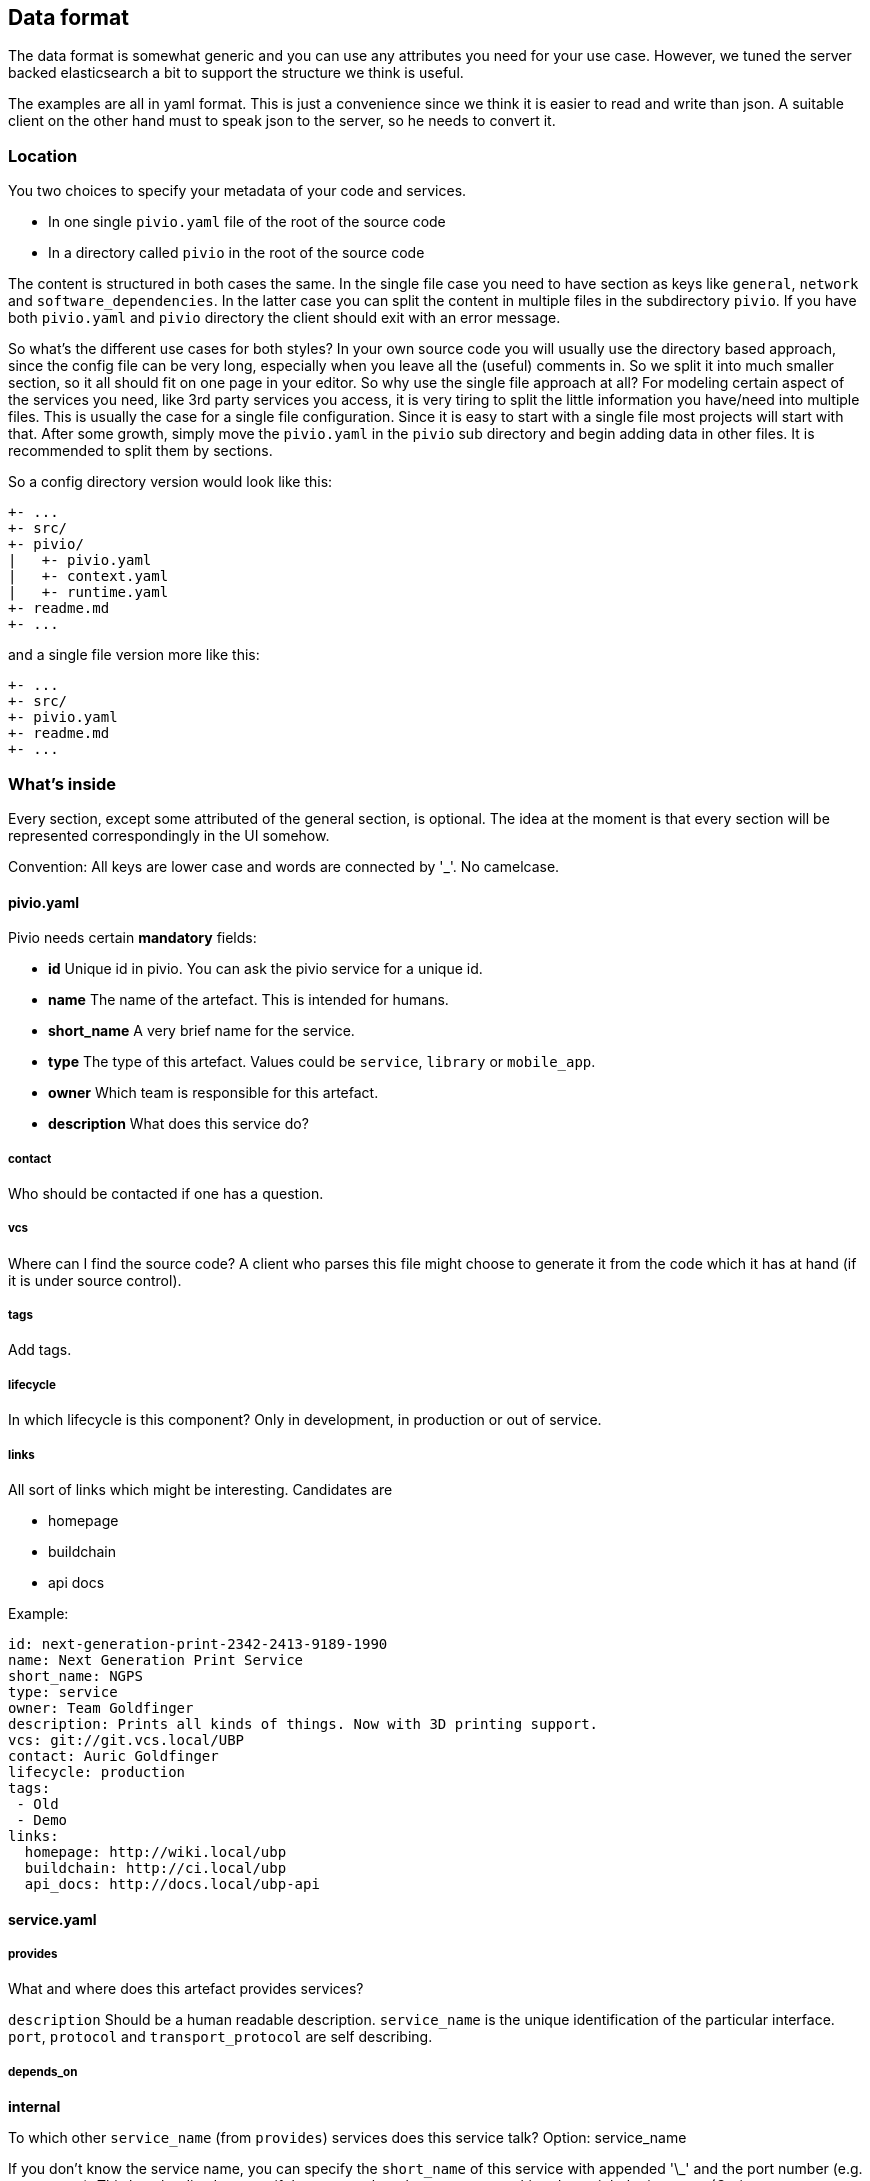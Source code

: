 [[section-dataformat]]
== Data format

The data format is somewhat generic and you can use any attributes you need for your use case.
However, we tuned the server backed elasticsearch a bit to support the structure we think is useful.

The examples are all in yaml format. This is just a convenience since we think it is easier to read and write than json. A suitable client  on the other hand must to speak json to the server, so he needs to convert it.

=== Location

You two choices to specify your metadata of your code and services.

- In one single ``pivio.yaml`` file of the root of the source code
- In a directory called ``pivio`` in the root of the source code

The content is structured in both cases the same. In the single file case you need to have section as keys like ``general``, ``network`` and ``software_dependencies``. In the latter case you can split the content in multiple files in the subdirectory `pivio`. If you have both ``pivio.yaml`` and ``pivio`` directory the client should exit with an error message.

So what's the different use cases for both styles? In your own source code you will usually use the directory based approach, since the config file can be very long, especially when you leave all the (useful) comments in. So we split it into much smaller section, so it all should fit on one page in your editor.
So why use the single file approach at all? For modeling certain aspect of the services you need, like 3rd party services you access, it is very tiring to split the little information you have/need into multiple files. This is usually the case for a single file configuration. Since it is easy to start with a single file most projects will start with that. After some growth, simply move the ``pivio.yaml`` in the ``pivio`` sub directory and begin adding data in other files. It is recommended to split them by sections.

So a config directory version would look like this:

```
+- ...
+- src/
+- pivio/
|   +- pivio.yaml
|   +- context.yaml
|   +- runtime.yaml
+- readme.md
+- ...
```
and a single file version more like this:

```
+- ...
+- src/
+- pivio.yaml
+- readme.md
+- ...
```

=== What's inside

Every section, except some attributed of the general section, is optional. The idea at the moment is that every section will be represented correspondingly in the UI somehow.

Convention: All keys are lower case and words are connected by '_'. No camelcase.

==== pivio.yaml

Pivio needs certain *mandatory* fields:

- **id** Unique id in pivio. You can ask the pivio service for a unique id.
- **name** The name of the artefact. This is intended for humans.
- **short_name** A very brief name for the service.
- **type** The type of this artefact. Values could be `service`, `library` or `mobile_app`.
- **owner** Which team is responsible for this artefact.
- **description** What does this service do?

===== contact
Who should be contacted if one has a question.

===== vcs
Where can I find the source code? A client who parses this file might choose to generate it from the code which it has at hand (if it is under source control).

===== tags

Add tags.

===== lifecycle

In which lifecycle is this component? Only in development, in production or out of service.



===== links
All sort of links which might be interesting. Candidates are


- homepage
- buildchain
- api docs

Example:

[source,yaml]
----
id: next-generation-print-2342-2413-9189-1990
name: Next Generation Print Service
short_name: NGPS
type: service
owner: Team Goldfinger
description: Prints all kinds of things. Now with 3D printing support.
vcs: git://git.vcs.local/UBP
contact: Auric Goldfinger
lifecycle: production
tags:
 - Old
 - Demo
links:
  homepage: http://wiki.local/ubp
  buildchain: http://ci.local/ubp
  api_docs: http://docs.local/ubp-api
----

==== service.yaml


===== provides
What and where does this artefact provides services?

`description` Should be a human readable description.
`service_name` is the  unique identification of the particular interface. `port`, `protocol` and `transport_protocol` are self describing.

===== depends_on

**internal**

To which other `service_name` (from `provides`) services does this service talk? Option: service_name

If you don't know the service name, you can specify the `short_name` of this service with appended '\_' and the port number (e.g. `NGPS_8791`). This has the disadvantage if the port number changes your resulting data might be incorrect (Option: short_name_port)

`why` defines why this connection is needed.

**external**

To which external `target` needs this artefact to talk to? This is meant to show if this service talks to another one outside of your system, like a public API of another service provider 'in the cloud'.

What is the `transport_protocol` and `why` is it needed? If it access the external resource `via` another service, it can be defined.

Example:

:source-highlighter: prettify

[source,yaml]
----
service:
	provides:
	  - description: REST API
	    service_name: uber-bill-print-service
	    protocol: https
	    port: 8443
	    transport_protocol: tcp
	    public_dns:
	     - api.demo-company.com
	     - soap.demo-company.io
	  - description: SOAP API (legacy)
	    service_name: print-service
	    protocol: https
	    port: 80
	    transport_protocol: tcp

	depends_on:
		internal:
		  - service_name: print-service
            why: need to print
		  - service_name: gateway-service
		  - short_name: NGPS
            port: 8719
		external:
		  - target: https://api.superdealz.me:443
		    transport_protocol: tcp
			 via: proxy-service
			 why: Need to sync data with it.
		  - target: mqtt://192.xxx.xxx.xxx:5028
			 transport_protocol: tcp
			 why: Get the latest Dealz.
----


==== context.yaml

If the service does belong to a bounded context it can be specified in: `belongs_to_bounded_context`. General rule is that every service belongs to a bounded context.

Which `visibility` does this service have?

- `private`: intended usage is only by the owner
- `public`: exposes an api for other owners.

Components that are under development, experimental, not supported, being replaced or to change without warning should be `private`.

[source,yaml]
----
context:
	belongs_to_bounded_context: Delivery
	visibility: private
----

==== runtime.yaml

Which requirements does this service have on the runtime? This is used for sizing the machine, VM or container.
On what kind of `host_type` is this artefact running? Values could be:

- Metal
- VM
- Docker

In which `network_zone` is this service located? You choose what the values should be, e.g. DMZ, BACKEND, CORE, DATABASE.

[source,yaml]
----
runtime:
  cpu: L
  ram: S
  disk: XL
  host_type: VM
  network_zone: BACKEND
----

==== software_dependencies.yaml

This section might be generated by a client automatically usually by reading the generated licenses information from the corresponding build tool.

If however you need to specify the software dependencies by hand, this is the place to be. Specify `name`, the `version`, which `license` is used and the `url` of the license.

[source,yaml]
----
software_dependencies:
  - name: PHP
    version: 3.0.1
    licenses:
      - name: PHP License
        url: http://php.net/license/3_01.txt
  - name: GNU C
    version: 4.9.2
    licenses:
      - name: GPL
        url: https://gcc.gnu.org/onlinedocs/libstdc++/manual/license.html
  - name: Strange Framework
    version: 1.0
    licenses:
      - name: GPL
        url: https://gcc.gnu.org/onlinedocs/libstdc++/manual/license.html
----

=== Custom extensions

If you need to have your own keys in this configuration you can simply add your own key word/yaml file.

Example:

==== my_company.yaml

[source,yaml]
----
host_group: XYZ
os: debian
----

=== Talking JSON?

Since the server works on json, you could use it to feed data into it. Here is the `example-singlefile/pivio.yaml` example on how it would look like in json:

[source,json]
----
{
  "owner": "Team Goldfinger",
  "vcs": "git://git.vcs.local/UBP",
  "description": "Prints all kinds of things. Now with 3D printing support.",
  "runtime": {
    "disk": "XL",
    "network_zone": "BACKEND",
    "cpu": "L",
    "host_type": "VM",
    "ram": "S"
  },
  "type": "service",
  "tags": [
    "Architecture"
  ],
  "service": {
    "depends_on": {
      "internal": [
        "print-service",
        "gateway-service"
      ],
      "external": [
        {
          "why": "Need to sync data with it.",
          "transport_protocol": "tcp",
          "target": "https://api.superdealz.me:443",
          "via": "proxy-service"
        },
        {
          "why": "Get the latest Dealz.",
          "transport_protocol": "tcp",
          "target": "mqtt://192.xxx.xxx.xxx:5028"
        }
      ]
    },
    "provides": [
      {
        "protocol": "https",
        "port": "8443",
        "service_name": "uber-bill-print-service",
        "description": "REST API",
        "public_dns": [
          "api.demo-company.com"
        ],
        "transport_protocol": "tcp"
      },
      {
        "protocol": "http",
        "port": "80",
        "service_name": "print-service",
        "description": "SOAP API (legacy)",
        "public_dns": [
          "soap.demo-company.io"
        ],
        "transport_protocol": "tcp"
      }
    ]
  },
  "contact": "Auric Goldfinger",
  "name": "Next Generation Print Service",
  "context": {
    "visibility": "private",
    "belongs_to_bounded_context": "Delivery"
  },
  "short_name": "NGPS",
  "links": {
    "api_docs": "http://docs.local/ubp-api",
    "buildchain": "http://ci.local/ubp",
    "homepage": "http://wiki.local/ubp"
  },
  "id": "next-generation-print-2342-2413-9189-1990"
}
----
